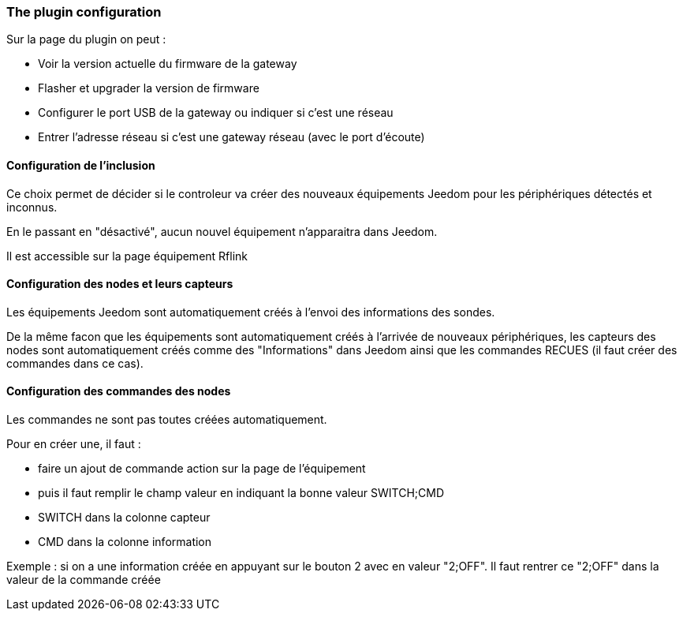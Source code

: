 === The plugin configuration

Sur la page du plugin on peut :

  * Voir la version actuelle du firmware de la gateway

  * Flasher et upgrader la version de firmware

  * Configurer le port USB de la gateway ou indiquer si c'est une réseau

  * Entrer l'adresse réseau si c'est une gateway réseau (avec le port d'écoute)

==== Configuration de l'inclusion

Ce choix permet de décider si le controleur va créer des nouveaux équipements Jeedom pour les périphériques détectés et inconnus.

En le passant en "désactivé", aucun nouvel équipement n'apparaitra dans Jeedom.

Il est accessible sur la page équipement Rflink


==== Configuration des nodes et leurs capteurs

Les équipements Jeedom sont automatiquement créés à l'envoi des informations des sondes.

De la même facon que les équipements sont automatiquement créés à l'arrivée de nouveaux périphériques, les capteurs des nodes sont automatiquement créés comme des "Informations" dans Jeedom ainsi que les commandes RECUES (il faut créer des commandes dans ce cas).


==== Configuration des commandes des nodes

Les commandes ne sont pas toutes créées automatiquement.

Pour en créer une, il faut :

  * faire un ajout de commande action sur la page de l'équipement

  * puis il faut remplir le champ valeur en indiquant la bonne valeur SWITCH;CMD

  * SWITCH dans la colonne capteur

  * CMD dans la colonne information

Exemple : si on a une information créée en appuyant sur le bouton 2 avec en valeur "2;OFF". Il faut rentrer ce "2;OFF" dans la valeur de la commande créée
